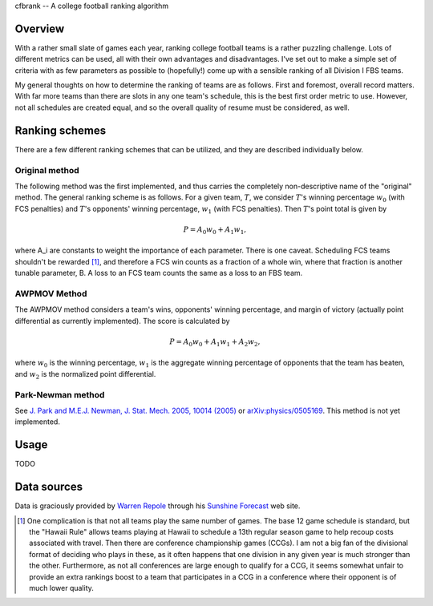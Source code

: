 cfbrank -- A college football ranking algorithm

Overview
========

With a rather small slate of games each year, ranking college football
teams is a rather puzzling challenge. Lots of different metrics can be
used, all with their own advantages and disadvantages. I've set out to
make a simple set of criteria with as few parameters as possible to
(hopefully!) come up with a sensible ranking of all Division I FBS
teams.

My general thoughts on how to determine the ranking of teams are as
follows. First and foremost, overall record matters. With far more
teams than there are slots in any one team's schedule, this is the
best first order metric to use. However, not all schedules are created
equal, and so the overall quality of resume must be considered, as
well.

Ranking schemes
===============

There are a few different ranking schemes that can be utilized, and
they are described individually below. 

Original method
---------------

The following method was the first implemented, and thus carries the
completely non-descriptive name of the "original" method. The general
ranking scheme is as follows. For a given team, :math:`T`, we consider
:math:`T`\'s winning percentage :math:`w_0` (with FCS penalties) and
:math:`T`\'s opponents' winning percentage, :math:`w_1` (with FCS
penalties). Then :math:`T`\'s point total is given by

.. math:: P = A_0 w_0 + A_1 w_1,

where A_i are constants to weight the importance of each
parameter. There is one caveat. Scheduling FCS teams shouldn't be
rewarded [#]_, and therefore a FCS win counts as a fraction of a whole
win, where that fraction is another tunable parameter, B. A loss to an
FCS team counts the same as a loss to an FBS team.

AWPMOV Method
-------------

The AWPMOV method considers a team's wins, opponents' winning
percentage, and margin of victory (actually point differential as
currently implemented). The score is calculated by

.. math:: P = A_0 w_0 + A_1 w_1 + A_2 w_2,

where :math:`w_0` is the winning percentage, :math:`w_1` is the
aggregate winning percentage of opponents that the team has beaten,
and :math:`w_2` is the normalized point differential.

Park-Newman method
------------------

See `J. Park and M.E.J. Newman, J. Stat. Mech. 2005, 10014 (2005)`__
or `arXiv:physics/0505169`__. This method is not yet implemented.

__ http://iopscience.iop.org/1742-5468/2005/10/P10014
__ http://arxiv.org/abs/physics/0505169

Usage
=====

TODO

Data sources
============

Data is graciously provided by `Warren Repole`_ through his `Sunshine
Forecast`_ web site.

.. _Warren Repole: http://repole.com/
.. _Sunshine Forecast: http://www.repole.com/sun4cast/data.html

.. [#] One complication is that not all teams play the same number of
       games. The base 12 game schedule is standard, but the "Hawaii
       Rule" allows teams playing at Hawaii to schedule a 13th regular
       season game to help recoup costs associated with travel. Then
       there are conference championship games (CCGs). I am not a big
       fan of the divisional format of deciding who plays in these, as
       it often happens that one division in any given year is much
       stronger than the other. Furthermore, as not all conferences
       are large enough to qualify for a CCG, it seems somewhat unfair
       to provide an extra rankings boost to a team that participates
       in a CCG in a conference where their opponent is of much lower
       quality.

